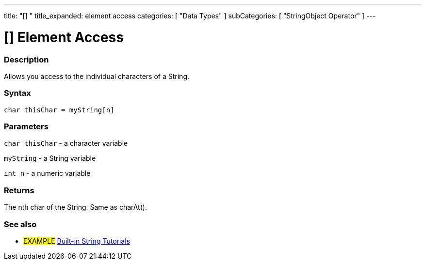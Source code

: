 ﻿---
title: "[] "
title_expanded: element access
categories: [ "Data Types" ]
subCategories: [ "StringObject Operator" ]
---





= [] Element Access


// OVERVIEW SECTION STARTS
[#overview]
--

[float]
=== Description
Allows you access to the individual characters of a String.

[%hardbreaks]


[float]
=== Syntax
[source,arduino]
----
char thisChar = myString[n]
----

[float]
=== Parameters
`char thisChar` - a character variable

`myString` - a String variable

`int n` - a numeric variable

[float]
=== Returns
The nth char of the String. Same as charAt().

--

// OVERVIEW SECTION ENDS



// HOW TO USE SECTION ENDS


// SEE ALSO SECTION
[#see_also]
--

[float]
=== See also

[role="example"]
* #EXAMPLE# https://www.arduino.cc/en/Tutorial/BuiltInExamples#strings[Built-in String Tutorials^]
--
// SEE ALSO SECTION ENDS